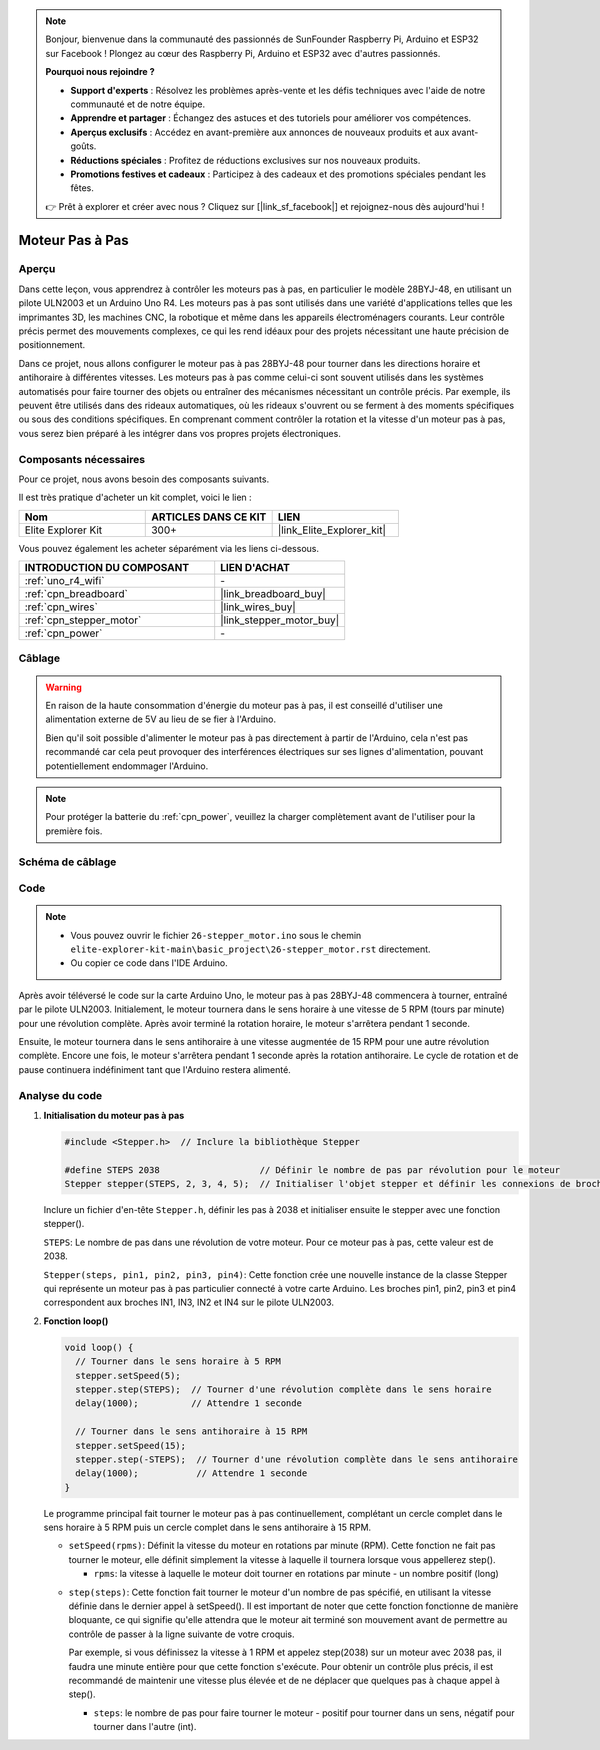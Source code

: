 .. note::

    Bonjour, bienvenue dans la communauté des passionnés de SunFounder Raspberry Pi, Arduino et ESP32 sur Facebook ! Plongez au cœur des Raspberry Pi, Arduino et ESP32 avec d'autres passionnés.

    **Pourquoi nous rejoindre ?**

    - **Support d'experts** : Résolvez les problèmes après-vente et les défis techniques avec l'aide de notre communauté et de notre équipe.
    - **Apprendre et partager** : Échangez des astuces et des tutoriels pour améliorer vos compétences.
    - **Aperçus exclusifs** : Accédez en avant-première aux annonces de nouveaux produits et aux avant-goûts.
    - **Réductions spéciales** : Profitez de réductions exclusives sur nos nouveaux produits.
    - **Promotions festives et cadeaux** : Participez à des cadeaux et des promotions spéciales pendant les fêtes.

    👉 Prêt à explorer et créer avec nous ? Cliquez sur [|link_sf_facebook|] et rejoignez-nous dès aujourd'hui !

.. _basic_stepper_motor:

Moteur Pas à Pas
==========================

.. https://docs.sunfounder.com/projects/r4-basic-kit/en/latest/projects/stepper_motor_uno.html#stepper-uno

Aperçu
---------------

Dans cette leçon, vous apprendrez à contrôler les moteurs pas à pas, en particulier le modèle 28BYJ-48, en utilisant un pilote ULN2003 et un Arduino Uno R4. Les moteurs pas à pas sont utilisés dans une variété d'applications telles que les imprimantes 3D, les machines CNC, la robotique et même dans les appareils électroménagers courants. Leur contrôle précis permet des mouvements complexes, ce qui les rend idéaux pour des projets nécessitant une haute précision de positionnement.

Dans ce projet, nous allons configurer le moteur pas à pas 28BYJ-48 pour tourner dans les directions horaire et antihoraire à différentes vitesses. Les moteurs pas à pas comme celui-ci sont souvent utilisés dans les systèmes automatisés pour faire tourner des objets ou entraîner des mécanismes nécessitant un contrôle précis. Par exemple, ils peuvent être utilisés dans des rideaux automatiques, où les rideaux s'ouvrent ou se ferment à des moments spécifiques ou sous des conditions spécifiques. En comprenant comment contrôler la rotation et la vitesse d'un moteur pas à pas, vous serez bien préparé à les intégrer dans vos propres projets électroniques.

Composants nécessaires
-------------------------

Pour ce projet, nous avons besoin des composants suivants. 

Il est très pratique d'acheter un kit complet, voici le lien :

.. list-table::
    :widths: 20 20 20
    :header-rows: 1

    *   - Nom	
        - ARTICLES DANS CE KIT
        - LIEN
    *   - Elite Explorer Kit
        - 300+
        - |link_Elite_Explorer_kit|

Vous pouvez également les acheter séparément via les liens ci-dessous.

.. list-table::
    :widths: 30 20
    :header-rows: 1

    *   - INTRODUCTION DU COMPOSANT
        - LIEN D'ACHAT

    *   - :ref:`uno_r4_wifi`
        - \-
    *   - :ref:`cpn_breadboard`
        - |link_breadboard_buy|
    *   - :ref:`cpn_wires`
        - |link_wires_buy|
    *   - :ref:`cpn_stepper_motor`
        - |link_stepper_motor_buy|
    *   - :ref:`cpn_power`
        - \-


Câblage
----------------------

.. warning::
    En raison de la haute consommation d'énergie du moteur pas à pas, il est conseillé d'utiliser une alimentation externe de 5V au lieu de se fier à l'Arduino.

    Bien qu'il soit possible d'alimenter le moteur pas à pas directement à partir de l'Arduino, cela n'est pas recommandé car cela peut provoquer des interférences électriques sur ses lignes d'alimentation, pouvant potentiellement endommager l'Arduino.

.. note::
    Pour protéger la batterie du :ref:`cpn_power`, veuillez la charger complètement avant de l'utiliser pour la première fois.

.. image:: img/26-stepper_motor_bb.png
    :align: center


Schéma de câblage
-----------------------

.. image:: img/26_stepper_motor_schematic.png
   :align: center
   :width: 80%


Code
---------------

.. note::

    * Vous pouvez ouvrir le fichier ``26-stepper_motor.ino`` sous le chemin ``elite-explorer-kit-main\basic_project\26-stepper_motor.rst`` directement.
    * Ou copier ce code dans l'IDE Arduino.

.. raw:: html

    <iframe src=https://create.arduino.cc/editor/sunfounder01/ce640f07-39a0-418a-9114-901df676ff32/preview?embed style="height:510px;width:100%;margin:10px 0" frameborder=0></iframe>

Après avoir téléversé le code sur la carte Arduino Uno, le moteur pas à pas 28BYJ-48 commencera à tourner, entraîné par le pilote ULN2003. Initialement, le moteur tournera dans le sens horaire à une vitesse de 5 RPM (tours par minute) pour une révolution complète. Après avoir terminé la rotation horaire, le moteur s'arrêtera pendant 1 seconde.

Ensuite, le moteur tournera dans le sens antihoraire à une vitesse augmentée de 15 RPM pour une autre révolution complète. Encore une fois, le moteur s'arrêtera pendant 1 seconde après la rotation antihoraire. Le cycle de rotation et de pause continuera indéfiniment tant que l'Arduino restera alimenté.


Analyse du code
-----------------

1. **Initialisation du moteur pas à pas**

   .. code-block:: arduino
   
       #include <Stepper.h>  // Inclure la bibliothèque Stepper

       #define STEPS 2038                   // Définir le nombre de pas par révolution pour le moteur
       Stepper stepper(STEPS, 2, 3, 4, 5);  // Initialiser l'objet stepper et définir les connexions de broches (IN1, IN3, IN2, IN4)

   Inclure un fichier d'en-tête ``Stepper.h``, définir les pas à 2038 et initialiser ensuite le stepper avec une fonction stepper().

   ``STEPS``: Le nombre de pas dans une révolution de votre moteur. Pour ce moteur pas à pas, cette valeur est de 2038.

   ``Stepper(steps, pin1, pin2, pin3, pin4)``: Cette fonction crée une nouvelle instance de la classe Stepper qui représente un moteur pas à pas particulier connecté à votre carte Arduino. Les broches pin1, pin2, pin3 et pin4 correspondent aux broches IN1, IN3, IN2 et IN4 sur le pilote ULN2003.
   

2. **Fonction loop()**

   .. code-block:: arduino
   
      void loop() {
        // Tourner dans le sens horaire à 5 RPM
        stepper.setSpeed(5);
        stepper.step(STEPS);  // Tourner d'une révolution complète dans le sens horaire
        delay(1000);          // Attendre 1 seconde
      
        // Tourner dans le sens antihoraire à 15 RPM
        stepper.setSpeed(15);
        stepper.step(-STEPS);  // Tourner d'une révolution complète dans le sens antihoraire
        delay(1000);           // Attendre 1 seconde
      }
   
   Le programme principal fait tourner le moteur pas à pas continuellement, complétant un cercle complet dans le sens horaire à 5 RPM puis un cercle complet dans le sens antihoraire à 15 RPM.


   - ``setSpeed(rpms)``: Définit la vitesse du moteur en rotations par minute (RPM). Cette fonction ne fait pas tourner le moteur, elle définit simplement la vitesse à laquelle il tournera lorsque vous appellerez step().

     - ``rpms``: la vitesse à laquelle le moteur doit tourner en rotations par minute - un nombre positif (long)
   
   .. raw::html

        <br/>

   
   - ``step(steps)``: Cette fonction fait tourner le moteur d'un nombre de pas spécifié, en utilisant la vitesse définie dans le dernier appel à setSpeed(). Il est important de noter que cette fonction fonctionne de manière bloquante, ce qui signifie qu'elle attendra que le moteur ait terminé son mouvement avant de permettre au contrôle de passer à la ligne suivante de votre croquis. 
   
     Par exemple, si vous définissez la vitesse à 1 RPM et appelez step(2038) sur un moteur avec 2038 pas, il faudra une minute entière pour que cette fonction s'exécute. Pour obtenir un contrôle plus précis, il est recommandé de maintenir une vitesse plus élevée et de ne déplacer que quelques pas à chaque appel à step().
   
     - ``steps``: le nombre de pas pour faire tourner le moteur - positif pour tourner dans un sens, négatif pour tourner dans l'autre (int).
